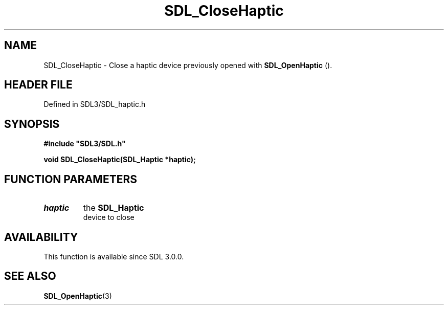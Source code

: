 .\" This manpage content is licensed under Creative Commons
.\"  Attribution 4.0 International (CC BY 4.0)
.\"   https://creativecommons.org/licenses/by/4.0/
.\" This manpage was generated from SDL's wiki page for SDL_CloseHaptic:
.\"   https://wiki.libsdl.org/SDL_CloseHaptic
.\" Generated with SDL/build-scripts/wikiheaders.pl
.\"  revision SDL-prerelease-3.1.1-227-gd42d66149
.\" Please report issues in this manpage's content at:
.\"   https://github.com/libsdl-org/sdlwiki/issues/new
.\" Please report issues in the generation of this manpage from the wiki at:
.\"   https://github.com/libsdl-org/SDL/issues/new?title=Misgenerated%20manpage%20for%20SDL_CloseHaptic
.\" SDL can be found at https://libsdl.org/
.de URL
\$2 \(laURL: \$1 \(ra\$3
..
.if \n[.g] .mso www.tmac
.TH SDL_CloseHaptic 3 "SDL 3.1.1" "SDL" "SDL3 FUNCTIONS"
.SH NAME
SDL_CloseHaptic \- Close a haptic device previously opened with 
.BR SDL_OpenHaptic
()\[char46]
.SH HEADER FILE
Defined in SDL3/SDL_haptic\[char46]h

.SH SYNOPSIS
.nf
.B #include \(dqSDL3/SDL.h\(dq
.PP
.BI "void SDL_CloseHaptic(SDL_Haptic *haptic);
.fi
.SH FUNCTION PARAMETERS
.TP
.I haptic
the 
.BR SDL_Haptic
 device to close
.SH AVAILABILITY
This function is available since SDL 3\[char46]0\[char46]0\[char46]

.SH SEE ALSO
.BR SDL_OpenHaptic (3)
